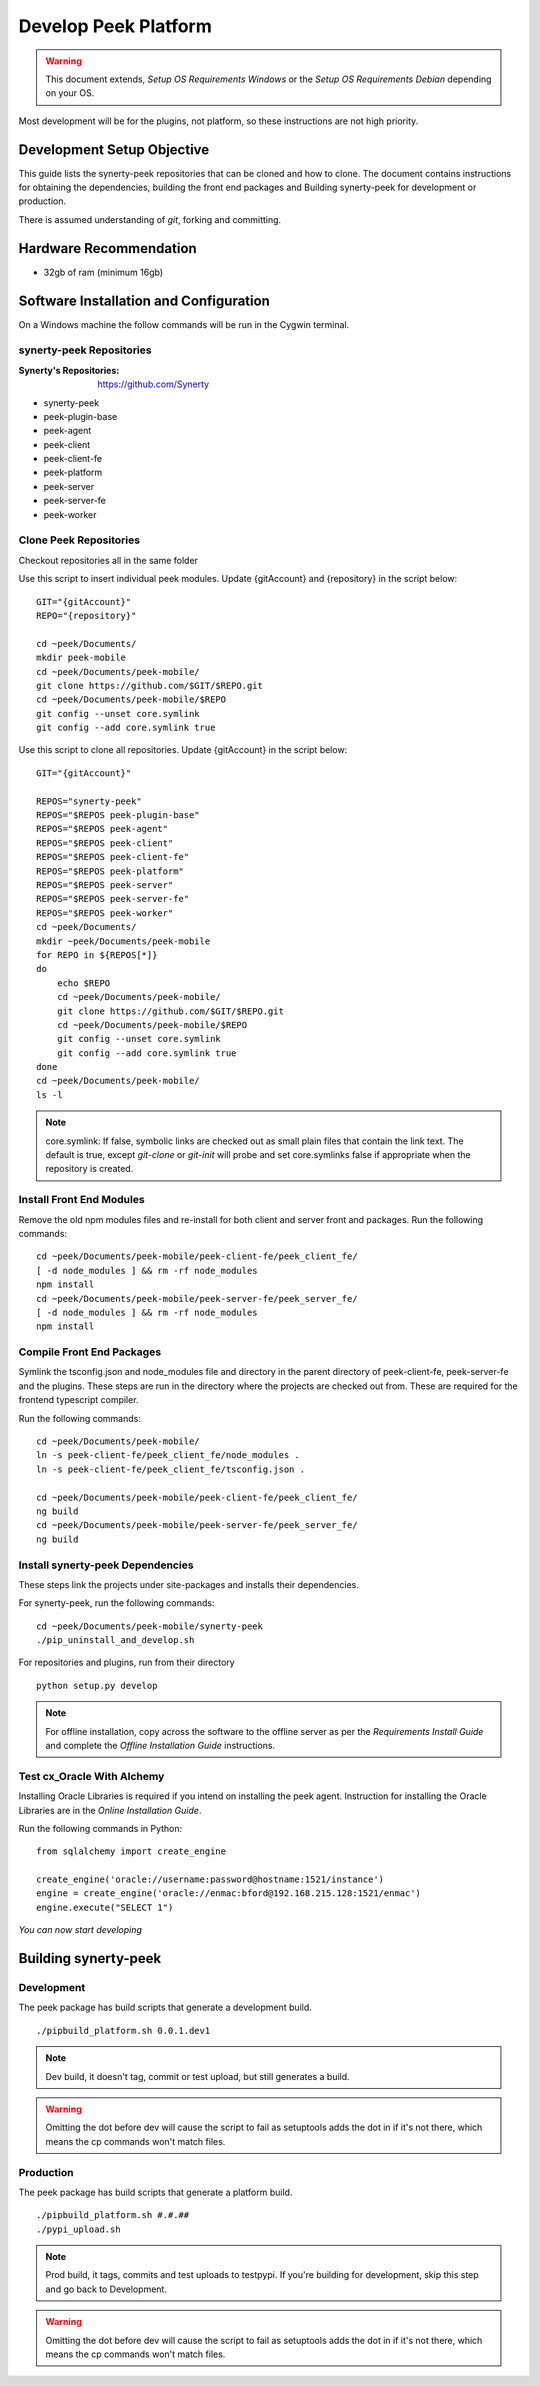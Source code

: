 =====================
Develop Peek Platform
=====================

.. WARNING:: This document extends, *Setup OS Requirements Windows* or the *Setup OS
    Requirements Debian* depending on your OS.

Most development will be for the plugins, not platform, so these instructions are not
high priority.

Development Setup Objective
---------------------------

This guide lists the synerty-peek repositories that can be cloned and how to clone.  The
document contains instructions for obtaining the dependencies, building the front end
packages and Building synerty-peek for development or production.

There is assumed understanding of *git*, forking and committing.

Hardware Recommendation
-----------------------

*  32gb of ram (minimum 16gb)

Software Installation and Configuration
---------------------------------------

On a Windows machine the follow commands will be run in the Cygwin terminal.

synerty-peek Repositories
`````````````````````````

:Synerty's Repositories: `<https://github.com/Synerty>`_

*  synerty-peek

*  peek-plugin-base

*  peek-agent

*  peek-client

*  peek-client-fe

*  peek-platform

*  peek-server

*  peek-server-fe

*  peek-worker

Clone Peek Repositories
```````````````````````

Checkout repositories all in the same folder

Use this script to insert individual peek modules.  Update {gitAccount} and
{repository} in the script below: ::

        GIT="{gitAccount}"
        REPO="{repository}"

        cd ~peek/Documents/
        mkdir peek-mobile
        cd ~peek/Documents/peek-mobile/
        git clone https://github.com/$GIT/$REPO.git
        cd ~peek/Documents/peek-mobile/$REPO
        git config --unset core.symlink
        git config --add core.symlink true

Use this script to clone all repositories.  Update {gitAccount} in the script below: ::

        GIT="{gitAccount}"

        REPOS="synerty-peek"
        REPOS="$REPOS peek-plugin-base"
        REPOS="$REPOS peek-agent"
        REPOS="$REPOS peek-client"
        REPOS="$REPOS peek-client-fe"
        REPOS="$REPOS peek-platform"
        REPOS="$REPOS peek-server"
        REPOS="$REPOS peek-server-fe"
        REPOS="$REPOS peek-worker"
        cd ~peek/Documents/
        mkdir ~peek/Documents/peek-mobile
        for REPO in ${REPOS[*]}
        do
            echo $REPO
            cd ~peek/Documents/peek-mobile/
            git clone https://github.com/$GIT/$REPO.git
            cd ~peek/Documents/peek-mobile/$REPO
            git config --unset core.symlink
            git config --add core.symlink true
        done
        cd ~peek/Documents/peek-mobile/
        ls -l

.. NOTE:: core.symlink:  If false, symbolic links are checked out as small plain files
    that contain the link text.  The default is true, except *git-clone* or *git-init*
    will probe and set core.symlinks false if appropriate when the repository is created.

Install Front End Modules
`````````````````````````

Remove the old npm modules files and re-install for both client and server front and
packages.  Run the following commands: ::

        cd ~peek/Documents/peek-mobile/peek-client-fe/peek_client_fe/
        [ -d node_modules ] && rm -rf node_modules
        npm install
        cd ~peek/Documents/peek-mobile/peek-server-fe/peek_server_fe/
        [ -d node_modules ] && rm -rf node_modules
        npm install

Compile Front End Packages
``````````````````````````

Symlink the tsconfig.json and node_modules file and directory in the parent directory
of peek-client-fe, peek-server-fe and the plugins. These steps are run in the directory
where the projects are checked out from. These are required for the frontend typescript
compiler.

Run the following commands: ::

        cd ~peek/Documents/peek-mobile/
        ln -s peek-client-fe/peek_client_fe/node_modules .
        ln -s peek-client-fe/peek_client_fe/tsconfig.json .

        cd ~peek/Documents/peek-mobile/peek-client-fe/peek_client_fe/
        ng build
        cd ~peek/Documents/peek-mobile/peek-server-fe/peek_server_fe/
        ng build

Install synerty-peek Dependencies
`````````````````````````````````

These steps link the projects under site-packages and installs their dependencies.

For synerty-peek, run the following commands: ::

        cd ~peek/Documents/peek-mobile/synerty-peek
        ./pip_uninstall_and_develop.sh

For repositories and plugins, run from their directory ::

            python setup.py develop

.. NOTE:: For offline installation, copy across the software to the offline server as
    per the *Requirements Install Guide* and complete the *Offline Installation Guide*
    instructions.

Test cx_Oracle With Alchemy
```````````````````````````

Installing Oracle Libraries is required if you intend on installing the peek agent.
Instruction for installing the Oracle Libraries are in the *Online Installation Guide*.

Run the following commands in Python: ::

        from sqlalchemy import create_engine

        create_engine('oracle://username:password@hostname:1521/instance')
        engine = create_engine('oracle://enmac:bford@192.168.215.128:1521/enmac')
        engine.execute("SELECT 1")

*You can now start developing*

Building synerty-peek
---------------------

Development
```````````

The peek package has build scripts that generate a development build.
::

        ./pipbuild_platform.sh 0.0.1.dev1

.. NOTE:: Dev build, it doesn't tag, commit or test upload, but still generates a build.

.. WARNING:: Omitting the dot before dev will cause the script to fail as setuptools
    adds the dot in if it's not there, which means the cp commands won't match files.

Production
``````````

The peek package has build scripts that generate a platform build.
::

        ./pipbuild_platform.sh #.#.##
        ./pypi_upload.sh

.. NOTE:: Prod build, it tags, commits and test uploads to testpypi.  If you're building
    for development, skip this step and go back to Development.

.. WARNING:: Omitting the dot before dev will cause the script to fail as setuptools
    adds the dot in if it's not there, which means the cp commands won't match files.
